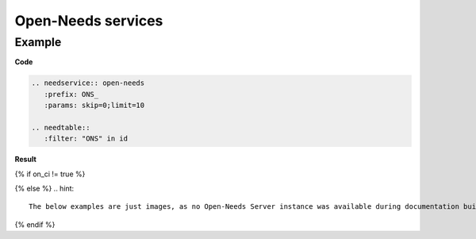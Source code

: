 .. _open_needs_service:

Open-Needs services
===================

Example
-------
**Code**

.. code-block:: rst

   .. needservice:: open-needs
      :prefix: ONS_
      :params: skip=0;limit=10

   .. needtable::
      :filter: "ONS" in id

**Result**

{% if on_ci != true %}

.. needservice:: open-needs
   :prefix: ONS_
   :params: skip=0;limit=10

.. needtable::
   :filter: "ONS" in id
   :columns: id, title, status, type
   :style: table

{% else %}
.. hint::

   The below examples are just images, as no Open-Needs Server instance was available during documentation build.

.. image:: /_images/ons_example.png
   :align: center
   :width: 60%

.. image:: /_images/ons_table.png
   :align: center
   :width: 60%

{% endif %}